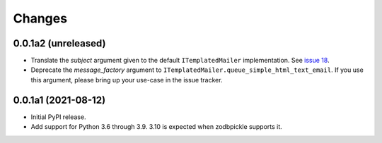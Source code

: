 =========
 Changes
=========

0.0.1a2 (unreleased)
====================

- Translate the *subject* argument given to the default
  ``ITemplatedMailer`` implementation. See `issue 18
  <https://github.com/NextThought/nti.mailer/issues/18>`_.

- Deprecate the *message_factory* argument to
  ``ITemplatedMailer.queue_simple_html_text_email``. If you use this
  argument, please bring up your use-case in the issue tracker.

0.0.1a1 (2021-08-12)
====================

- Initial PyPI release.

- Add support for Python 3.6 through 3.9. 3.10 is expected when
  zodbpickle supports it.
